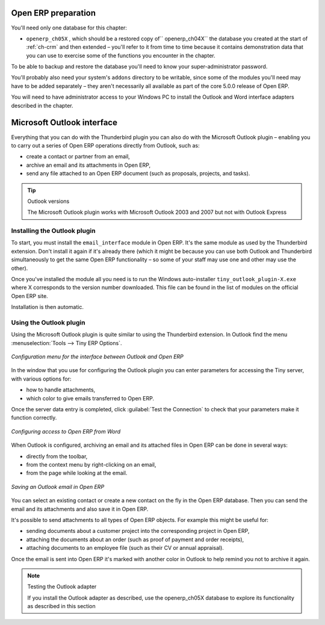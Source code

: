 .. index::
   single: Microsoft Outlook interface
..

Open ERP preparation
====================

You'll need only one database for this chapter:

* \ ``openerp_ch05X``\  , which should be a restored copy of\ `` openerp_ch04X``\   the database you
  created at the start of :ref:`ch-crm` and then extended – you'll refer to it from time to time because
  it contains demonstration data that you can use to exercise some of the functions you encounter in
  the chapter.

To be able to backup and restore the database you'll need to know your super-administrator password.

You'll probably also need your system's \ ``addons``\   directory to be writable, since some of the
modules you'll need may have to be added separately – they aren't necessarily all available as
part of the core 5.0.0 release of Open ERP.

You will need to have administrator access to your Windows PC to install the Outlook and Word
interface adapters described in the chapter.

.. index:: Outlook (Microsoft)

Microsoft Outlook interface
===========================

Everything that you can do with the Thunderbird plugin you can also do with the Microsoft Outlook
plugin – enabling you to carry out a series of Open ERP operations directly from Outlook, such
as:

* create a contact or partner from an email,

* archive an email and its attachments in Open ERP,

* send any file attached to an Open ERP document (such as proposals, projects, and tasks).

.. tip:: Outlook versions

	The Microsoft Outlook plugin works with Microsoft Outlook 2003 and 2007 but not with Outlook
	Express

Installing the Outlook plugin
-----------------------------

To start, you must install the \ ``email_interface``\   module in Open ERP. It's the same module as
used by the Thunderbird extension. Don't install it again if it's already there (which it might be
because you can use both Outlook and Thunderbird simultaneously to get the same Open ERP
functionality – so some of your staff may use one and other may use the other).

Once you've installed the module all you need is to run the Windows auto-installer \
``tiny_outlook_plugin-X.exe``\   where X corresponds to the version number downloaded. This file can
be found in the list of modules on the official Open ERP site.

Installation is then automatic.

Using the Outlook plugin
------------------------

Using the Microsoft Outlook plugin is quite similar to using the Thunderbird extension. In Outlook
find the menu :menuselection:`Tools --> Tiny ERP Options`.

.. figure::  images/outlook_menu.png
   :align: center

   *Configuration menu for the interface between Outlook and Open ERP*

In the window that you use for configuring the Outlook plugin you can enter parameters for accessing
the Tiny server, with various options for:

* how to handle attachments,

* which color to give emails transferred to Open ERP.

Once the server data entry is completed, click :guilabel:`Test the Connection` to check that your
parameters make it function correctly.

.. figure::  images/outlook_config.png
   :align: center

   *Configuring access to Open ERP from Word*

When Outlook is configured, archiving an email and its attached files in Open ERP can be done in
several ways:

* directly from the toolbar,

* from the context menu by right-clicking on an email,

* from the page while looking at the email.

.. figure::  images/outlook_archive.png
   :align: center

   *Saving an Outlook email in Open ERP*

You can select an existing contact or create a new contact on the fly in the Open ERP database.
Then you can send the email and its attachments and also save it in Open ERP.

It's possible to send attachments to all types of Open ERP objects. For example this might be
useful for:

* sending documents about a customer project into the corresponding project in Open ERP,

* attaching the documents about an order (such as proof of payment and order receipts),

* attaching documents to an employee file (such as their CV or annual appraisal).

Once the email is sent into Open ERP it's marked with another color in Outlook to help remind you
not to archive it again.

.. note:: Testing the Outlook adapter

	If you install the Outlook adapter as described, use the openerp_ch05X database to explore its
	functionality as described in this section

.. Copyright © Open Object Press. All rights reserved.

.. You may take electronic copy of this publication and distribute it if you don't
.. change the content. You can also print a copy to be read by yourself only.

.. We have contracts with different publishers in different countries to sell and
.. distribute paper or electronic based versions of this book (translated or not)
.. in bookstores. This helps to distribute and promote the Open ERP product. It
.. also helps us to create incentives to pay contributors and authors using author
.. rights of these sales.

.. Due to this, grants to translate, modify or sell this book are strictly
.. forbidden, unless Tiny SPRL (representing Open Object Press) gives you a
.. written authorisation for this.

.. Many of the designations used by manufacturers and suppliers to distinguish their
.. products are claimed as trademarks. Where those designations appear in this book,
.. and Open Object Press was aware of a trademark claim, the designations have been
.. printed in initial capitals.

.. While every precaution has been taken in the preparation of this book, the publisher
.. and the authors assume no responsibility for errors or omissions, or for damages
.. resulting from the use of the information contained herein.

.. Published by Open Object Press, Grand Rosière, Belgium

